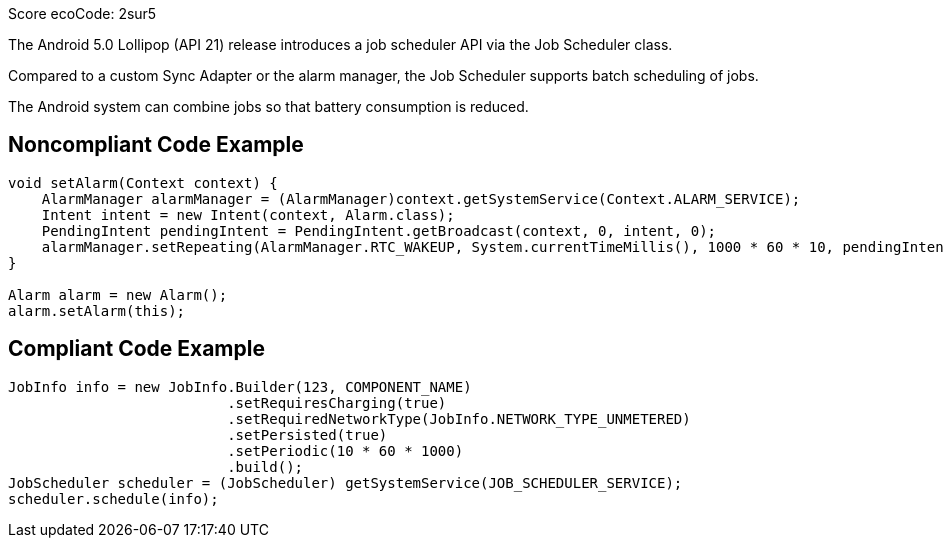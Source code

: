Score ecoCode: 2sur5

The Android 5.0 Lollipop (API 21) release introduces a job scheduler API via the Job Scheduler class.

Compared to a custom Sync Adapter or the alarm manager, the Job Scheduler supports batch scheduling of jobs.

The Android system can combine jobs so that battery consumption is reduced.

## Noncompliant Code Example

```java
void setAlarm(Context context) {
    AlarmManager alarmManager = (AlarmManager)context.getSystemService(Context.ALARM_SERVICE);
    Intent intent = new Intent(context, Alarm.class);
    PendingIntent pendingIntent = PendingIntent.getBroadcast(context, 0, intent, 0);
    alarmManager.setRepeating(AlarmManager.RTC_WAKEUP, System.currentTimeMillis(), 1000 * 60 * 10, pendingIntent);
}

Alarm alarm = new Alarm();
alarm.setAlarm(this);
```

## Compliant Code Example

```java
JobInfo info = new JobInfo.Builder(123, COMPONENT_NAME)
                          .setRequiresCharging(true)
                          .setRequiredNetworkType(JobInfo.NETWORK_TYPE_UNMETERED)
                          .setPersisted(true)
                          .setPeriodic(10 * 60 * 1000)
                          .build();
JobScheduler scheduler = (JobScheduler) getSystemService(JOB_SCHEDULER_SERVICE);
scheduler.schedule(info);
```
